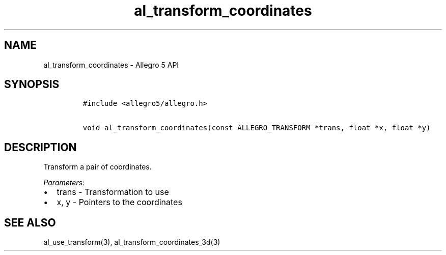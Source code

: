 .\" Automatically generated by Pandoc 3.1.3
.\"
.\" Define V font for inline verbatim, using C font in formats
.\" that render this, and otherwise B font.
.ie "\f[CB]x\f[]"x" \{\
. ftr V B
. ftr VI BI
. ftr VB B
. ftr VBI BI
.\}
.el \{\
. ftr V CR
. ftr VI CI
. ftr VB CB
. ftr VBI CBI
.\}
.TH "al_transform_coordinates" "3" "" "Allegro reference manual" ""
.hy
.SH NAME
.PP
al_transform_coordinates - Allegro 5 API
.SH SYNOPSIS
.IP
.nf
\f[C]
#include <allegro5/allegro.h>

void al_transform_coordinates(const ALLEGRO_TRANSFORM *trans, float *x, float *y)
\f[R]
.fi
.SH DESCRIPTION
.PP
Transform a pair of coordinates.
.PP
\f[I]Parameters:\f[R]
.IP \[bu] 2
trans - Transformation to use
.IP \[bu] 2
x, y - Pointers to the coordinates
.SH SEE ALSO
.PP
al_use_transform(3), al_transform_coordinates_3d(3)
